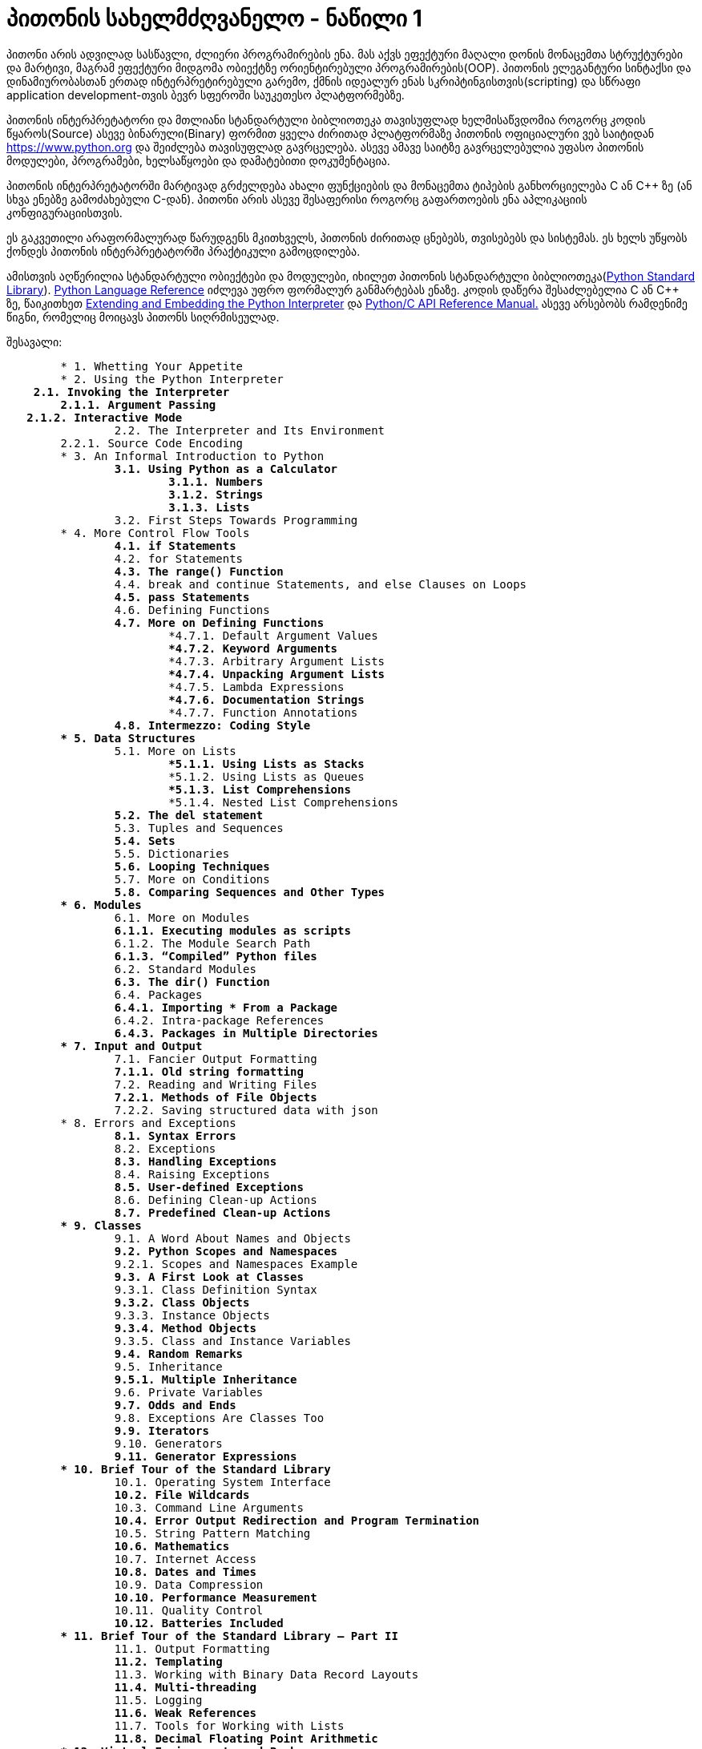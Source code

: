 = პითონის სახელმძღვანელო - ნაწილი 1
:hp-alt-title: the python tutorial - part 1

პითონი არის ადვილად სასწავლი, ძლიერი პროგრამირების ენა. მას აქვს ეფექტური მაღალი დონის მონაცემთა სტრუქტურები და მარტივი, მაგრამ ეფექტური მიდგომა ობიექტზე ორიენტირებული პროგრამირების(OOP). პითონის ელეგანტური სინტაქსი და დინამიურობასთან ერთად ინტერპრეტირებული გარემო, ქმნის იდეალურ ენას სკრიპტინგისთვის(scripting) და სწრაფი application development-თვის ბევრ სფეროში საუკეთესო პლატფორმებზე.

პითონის ინტერპრეტატორი და მთლიანი სტანდარტული ბიბლიოთეკა თავისუფლად ხელმისაწვდომია როგორც კოდის წყაროს(Source) ასევე ბინარული(Binary) ფორმით ყველა ძირითად პლატფორმაზე პითონის ოფიციალური ვებ საიტიდან https://www.python.org და შეიძლება თავისუფლად გავრცელება. ასევე ამავე საიტზე გავრცელებულია უფასო პითონის მოდულები, პროგრამები, ხელსაწყოები და დამატებითი დოკუმენტაცია.

პითონის ინტერპრეტატორში მარტივად გრძელდება ახალი ფუნქციების და მონაცემთა ტიპების განხორციელება C ან C++ ზე (ან სხვა ენებზე გამოძახებული C-დან). პითონი არის ასევე შესაფერისი როგორც გაფართოების ენა აპლიკაციის კონფიგურაციისთვის.

ეს გაკვეთილი არაფორმალურად წარუდგენს მკითხველს, პითონის ძირითად ცნებებს, თვისებებს და სისტემას. ეს ხელს უწყობს ქონდეს პითონის ინტერპრეტატორში პრაქტიკული გამოცდილება.

ამისთვის აღწერილია  სტანდარტული ობიექტები და მოდულები, იხილეთ პითონის სტანდარტული ბიბლიოთეკა(https://docs.python.org/3.5/library/index.html#library-index[Python Standard Library]). https://docs.python.org/3.5/reference/index.html#reference-index[Python Language Reference] იძლევა უფრო ფორმალურ განმარტებას ენაზე. კოდის დაწერა შესაძლებელია C ან C++ ზე, წაიკითხეთ https://docs.python.org/3.5/extending/index.html#extending-index[Extending and Embedding the Python Interpreter] და https://docs.python.org/3.5/c-api/index.html#c-api-index[Python/C API Reference Manual.] ასევე არსებობს რამდენიმე წიგნი, რომელიც მოიცავს პითონს სიღრმისეულად.

შესავალი:
[verse]
	* 1. Whetting Your Appetite
	* 2. Using the Python Interpreter
    **2.1. Invoking the Interpreter
        2.1.1. Argument Passing
   2.1.2. Interactive Mode
		**2.2. The Interpreter and Its Environment
        2.2.1. Source Code Encoding
	* 3. An Informal Introduction to Python
		**3.1. Using Python as a Calculator
			3.1.1. Numbers
			3.1.2. Strings
			3.1.3. Lists
		**3.2. First Steps Towards Programming
	* 4. More Control Flow Tools
		**4.1. if Statements
		**4.2. for Statements
		**4.3. The range() Function
		**4.4. break and continue Statements, and else Clauses on Loops
		**4.5. pass Statements
		**4.6. Defining Functions
		**4.7. More on Defining Functions
			***4.7.1. Default Argument Values
			***4.7.2. Keyword Arguments
			***4.7.3. Arbitrary Argument Lists
			***4.7.4. Unpacking Argument Lists
			***4.7.5. Lambda Expressions
			***4.7.6. Documentation Strings
			***4.7.7. Function Annotations
		**4.8. Intermezzo: Coding Style
	* 5. Data Structures
		**5.1. More on Lists
			***5.1.1. Using Lists as Stacks
			***5.1.2. Using Lists as Queues
			***5.1.3. List Comprehensions
			***5.1.4. Nested List Comprehensions
		**5.2. The del statement
		**5.3. Tuples and Sequences
		**5.4. Sets
		**5.5. Dictionaries
		**5.6. Looping Techniques
		**5.7. More on Conditions
		**5.8. Comparing Sequences and Other Types
	* 6. Modules
		**6.1. More on Modules
		**6.1.1. Executing modules as scripts
		**6.1.2. The Module Search Path
		**6.1.3. “Compiled” Python files
		**6.2. Standard Modules
		**6.3. The dir() Function
		**6.4. Packages
		**6.4.1. Importing * From a Package
		**6.4.2. Intra-package References
		**6.4.3. Packages in Multiple Directories
	* 7. Input and Output
		**7.1. Fancier Output Formatting
		**7.1.1. Old string formatting
		**7.2. Reading and Writing Files
		**7.2.1. Methods of File Objects
		**7.2.2. Saving structured data with json
	* 8. Errors and Exceptions
		**8.1. Syntax Errors
		**8.2. Exceptions
		**8.3. Handling Exceptions
		**8.4. Raising Exceptions
		**8.5. User-defined Exceptions
		**8.6. Defining Clean-up Actions
		**8.7. Predefined Clean-up Actions
	* 9. Classes
		**9.1. A Word About Names and Objects
		**9.2. Python Scopes and Namespaces
		**9.2.1. Scopes and Namespaces Example
		**9.3. A First Look at Classes
		**9.3.1. Class Definition Syntax
		**9.3.2. Class Objects
		**9.3.3. Instance Objects
		**9.3.4. Method Objects
		**9.3.5. Class and Instance Variables
		**9.4. Random Remarks
		**9.5. Inheritance
		**9.5.1. Multiple Inheritance
		**9.6. Private Variables
		**9.7. Odds and Ends
		**9.8. Exceptions Are Classes Too
		**9.9. Iterators
		**9.10. Generators
		**9.11. Generator Expressions
	* 10. Brief Tour of the Standard Library
		**10.1. Operating System Interface
		**10.2. File Wildcards
		**10.3. Command Line Arguments
		**10.4. Error Output Redirection and Program Termination
		**10.5. String Pattern Matching
		**10.6. Mathematics
		**10.7. Internet Access
		**10.8. Dates and Times
		**10.9. Data Compression
		**10.10. Performance Measurement
		**10.11. Quality Control
		**10.12. Batteries Included
	* 11. Brief Tour of the Standard Library – Part II
		**11.1. Output Formatting
		**11.2. Templating
		**11.3. Working with Binary Data Record Layouts
		**11.4. Multi-threading
		**11.5. Logging
		**11.6. Weak References
		**11.7. Tools for Working with Lists
		**11.8. Decimal Floating Point Arithmetic
	* 12. Virtual Environments and Packages
		**12.1. Introduction
		**12.2. Creating Virtual Environments
		**12.3. Managing Packages with pip
	* 13. What Now?
	* 14. Interactive Input Editing and History Substitution
		**14.1. Tab Completion and History Editing
		**14.2. Alternatives to the Interactive Interpreter
	* 15. Floating Point Arithmetic: Issues and Limitations
		**15.1. Representation Error
	* 16. Appendix
		**16.1. Interactive Mode
			***16.1.1. Error Handling
			***16.1.2. Executable Python Scripts
			***16.1.3. The Interactive Startup File
			***16.1.4. The Customization Modules


:hp-tags: python[პითონი],tutorial[გაკვეთილი]